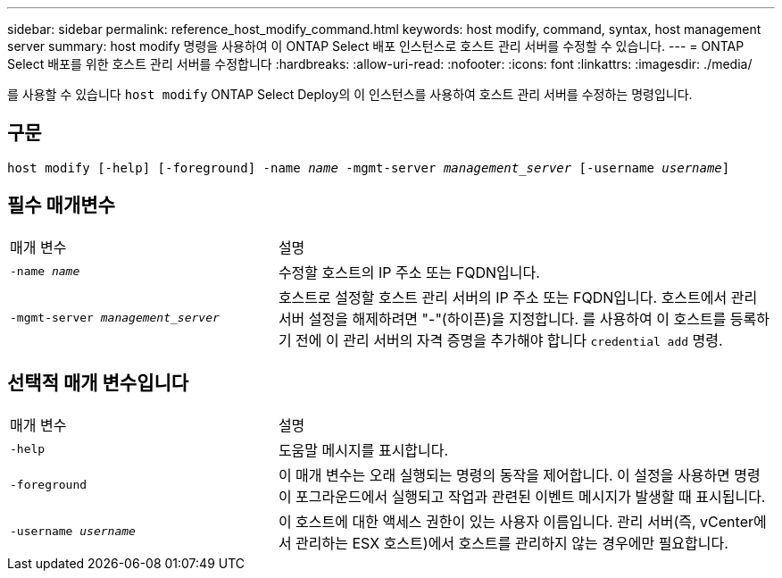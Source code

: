 ---
sidebar: sidebar 
permalink: reference_host_modify_command.html 
keywords: host modify, command, syntax, host management server 
summary: host modify 명령을 사용하여 이 ONTAP Select 배포 인스턴스로 호스트 관리 서버를 수정할 수 있습니다. 
---
= ONTAP Select 배포를 위한 호스트 관리 서버를 수정합니다
:hardbreaks:
:allow-uri-read: 
:nofooter: 
:icons: font
:linkattrs: 
:imagesdir: ./media/


[role="lead"]
를 사용할 수 있습니다 `host modify` ONTAP Select Deploy의 이 인스턴스를 사용하여 호스트 관리 서버를 수정하는 명령입니다.



== 구문

`host modify [-help] [-foreground] -name _name_ -mgmt-server _management_server_ [-username _username_]`



== 필수 매개변수

[cols="35,65"]
|===


| 매개 변수 | 설명 


 a| 
`-name _name_`
 a| 
수정할 호스트의 IP 주소 또는 FQDN입니다.



 a| 
`-mgmt-server _management_server_`
 a| 
호스트로 설정할 호스트 관리 서버의 IP 주소 또는 FQDN입니다. 호스트에서 관리 서버 설정을 해제하려면 "-"(하이픈)을 지정합니다. 를 사용하여 이 호스트를 등록하기 전에 이 관리 서버의 자격 증명을 추가해야 합니다  `credential add` 명령.

|===


== 선택적 매개 변수입니다

[cols="35,65"]
|===


| 매개 변수 | 설명 


 a| 
`-help`
 a| 
도움말 메시지를 표시합니다.



 a| 
`-foreground`
 a| 
이 매개 변수는 오래 실행되는 명령의 동작을 제어합니다. 이 설정을 사용하면 명령이 포그라운드에서 실행되고 작업과 관련된 이벤트 메시지가 발생할 때 표시됩니다.



 a| 
`-username _username_`
 a| 
이 호스트에 대한 액세스 권한이 있는 사용자 이름입니다. 관리 서버(즉, vCenter에서 관리하는 ESX 호스트)에서 호스트를 관리하지 않는 경우에만 필요합니다.

|===